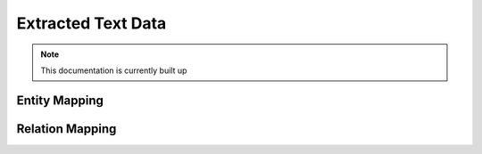 
Extracted Text Data
==========

.. note:: This documentation is currently built up

Entity Mapping
________

Relation Mapping
_________

